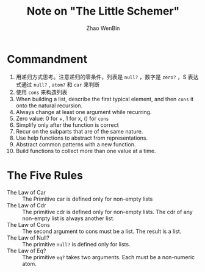#+TITLE: Note on "The Little Schemer"
#+AUTHOR: Zhao WenBin

* Commandment

1. 用递归方式思考。注意递归的零条件，列表是 =null?= ，数字是 =zero?= ，S 表达式通过 =null?= , =atom?= 和 =car= 来判断
2. 使用 =cons= 来构造列表
3. When building a list, describe the first typical element, and then =cons= it onto the natural recursion.
4. Always change at least one argument while recurring.
5. Zero value: 0 for +, 1 for x, () for =cons=
6. Simplify only after the function is correct
7. Recur on the subparts that are of the same nature.
8. Use help functions to abstract from representations.
9. Abstract common patterns with a new function.
10. Build functions to collect more than one value at a time.

* The Five Rules

- The Law of Car :: The Primitive car is defined only for non-empty lists
- The Law of Cdr :: The primitive cdr is defined only for non-empty lists. The cdr of any non-empty list is always another list.
- The Law of Cons :: The second argument to cons must be a list. The result is a list.
- The Law of Null? :: The primitive =null?= is defined only for lists.
- The Law of Eq? :: The primitive =eq?= takes two arguments. Each must be a non-numeric atom.



